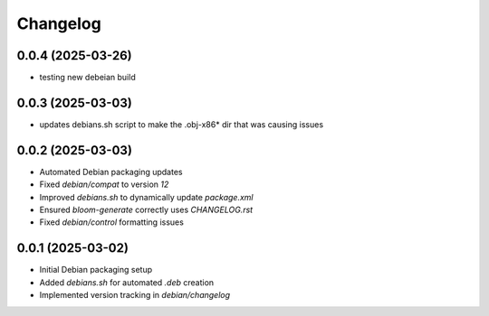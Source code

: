 ===========
Changelog
===========

0.0.4 (2025-03-26)
------------------
* testing new debeian build

0.0.3 (2025-03-03)
------------------
* updates debians.sh script to make the .obj-x86* dir that was causing issues

0.0.2 (2025-03-03)
------------------
* Automated Debian packaging updates
* Fixed `debian/compat` to version `12`
* Improved `debians.sh` to dynamically update `package.xml`
* Ensured `bloom-generate` correctly uses `CHANGELOG.rst`
* Fixed `debian/control` formatting issues

0.0.1 (2025-03-02)
------------------
* Initial Debian packaging setup
* Added `debians.sh` for automated `.deb` creation
* Implemented version tracking in `debian/changelog`

